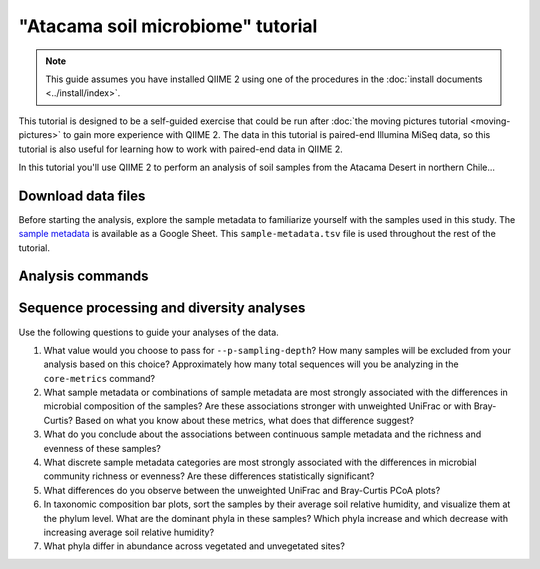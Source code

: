 "Atacama soil microbiome" tutorial
==================================

.. note:: This guide assumes you have installed QIIME 2 using one of the procedures in the :doc:`install documents <../install/index>`.

This tutorial is designed to be a self-guided exercise that could be run after :doc:`the moving pictures tutorial <moving-pictures>` to gain more experience with QIIME 2. The data in this tutorial is paired-end Illumina MiSeq data, so this tutorial is also useful for learning how to work with paired-end data in QIIME 2.

In this tutorial you'll use QIIME 2 to perform an analysis of soil samples from the Atacama Desert in northern Chile...

Download data files
-------------------

Before starting the analysis, explore the sample metadata to familiarize yourself with the samples used in this study. The `sample metadata`_ is available as a Google Sheet. This ``sample-metadata.tsv`` file is used throughout the rest of the tutorial.

.. download::
   :url: https://docs.google.com/spreadsheets/d/1xMP1EjKZDrzdKLnQr7LGVAY35ongxrreT28k0EACtfg/export?gid=0&format=tsv
   :saveas: sample-metadata.tsv

.. command-block::

   mkdir emp-paired-end-sequences

.. download::
   :url: https://dl.dropboxusercontent.com/u/2868868/data/qiime2/tutorials/importing-sequence-data/2017.2/emp-paired-end-sequences/atacama-10p/forward.fastq.gz
   :saveas: emp-paired-end-sequences/forward.fastq.gz

.. download::
   :url: https://dl.dropboxusercontent.com/u/2868868/data/qiime2/tutorials/importing-sequence-data/2017.2/emp-paired-end-sequences/atacama-10p/reverse.fastq.gz
   :saveas: emp-paired-end-sequences/reverse.fastq.gz

.. download::
   :url: https://dl.dropboxusercontent.com/u/2868868/data/qiime2/tutorials/importing-sequence-data/2017.2/emp-paired-end-sequences/atacama-10p/barcodes.fastq.gz
   :saveas: emp-paired-end-sequences/barcodes.fastq.gz

.. download::
   :url: https://data.qiime2.org/2.0.6/common/silva-119-99-full-length-nb-classifier.qza
   :saveas: silva-119-99-full-length-nb-classifier.qza

Analysis commands
-----------------

.. command-block::

   qiime tools import \
      --type EMPPairedEndSequences \
      --input-path emp-paired-end-sequences \
      --output-path emp-paired-end-sequences.qza

   qiime demux emp-paired \
     --m-barcodes-file sample-metadata.tsv \
     --m-barcodes-category BarcodeSequence \
     --i-seqs emp-paired-end-sequences.qza \
     --o-per-sample-sequences demux \
     --p-rev-comp-mapping-barcodes

   qiime demux summarize \
     --i-data demux.qza \
     --o-visualization demux.qzv \
     --p-n 10

   qiime dada2 denoise-paired \
     --i-demultiplexed-seqs demux.qza \
     --o-table table \
     --o-representative-sequences rep-seqs \
     --p-trim-left-f 10 \
     --p-trim-left-r 10 \
     --p-trunc-len-f 150 \
     --p-trunc-len-r 150 \
     --p-n-threads 0 \
     --p-n-reads-learn 100000

   qiime feature-table summarize \
     --i-table table.qza \
     --o-visualization table.qzv

   qiime feature-table tabulate-seqs \
     --i-data rep-seqs.qza \
     --o-visualization rep-seqs.qzv

   qiime alignment mafft \
     --i-sequences rep-seqs.qza \
     --o-alignment aligned-rep-seqs.qza

   qiime alignment mask \
     --i-alignment aligned-rep-seqs.qza \
     --o-masked-alignment masked-aligned-rep-seqs.qza

   qiime phylogeny fasttree \
     --i-alignment masked-aligned-rep-seqs.qza \
     --o-tree unrooted-tree.qza

   qiime phylogeny midpoint-root \
     --i-tree unrooted-tree.qza \
     --o-rooted-tree rooted-tree.qza

   qiime diversity core-metrics \
     --i-phylogeny rooted-tree.qza \
     --i-table table.qza \
     --p-sampling-depth 2026 \
     --output-dir cm2026

   qiime diversity alpha-group-significance \
     --i-alpha-diversity cm2026/faith_pd_vector.qza \
     --m-metadata-file sample-metadata.tsv \
     --o-visualization cm2026/faith-pd-group-significance.qzv

   qiime diversity alpha-group-significance \
     --i-alpha-diversity cm2026/observed_otus_vector.qza \
     --m-metadata-file sample-metadata.tsv \
     --o-visualization cm2026/observed-otus-group-significance.qzv

   qiime diversity alpha-group-significance \
     --i-alpha-diversity cm2026/evenness_vector.qza \
     --m-metadata-file sample-metadata.tsv \
     --o-visualization cm2026/evenness-group-significance.qzv

   qiime diversity alpha-correlation \
     --i-alpha-diversity cm2026/faith_pd_vector.qza \
     --m-metadata-file sample-metadata.tsv \
     --o-visualization cm2026/faith-pd-correlation.qzv

   qiime diversity alpha-correlation \
     --i-alpha-diversity cm2026/evenness_vector.qza \
     --m-metadata-file sample-metadata.tsv \
     --o-visualization cm2026/evenness-correlation.qzv

   qiime emperor plot \
     --i-pcoa cm2026/unweighted_unifrac_pcoa_results.qza \
     --m-metadata-file sample-metadata.tsv \
     --o-visualization cm2026/unweighted-unifrac-emperor.qzv

   qiime diversity bioenv \
     --i-distance-matrix cm2026/unweighted_unifrac_distance_matrix.qza \
     --m-metadata-file sample-metadata.tsv \
     --o-visualization cm2026/unweighted-unifrac-bioenv.qzv

   qiime feature-classifier classify \
     --i-classifier silva-119-99-full-length-nb-classifier.qza \
     --i-reads rep-seqs.qza \
     --o-classification taxonomy.qza

   qiime taxa tabulate \
     --i-data taxonomy.qza \
     --o-visualization taxonomy.qzv

   qiime taxa barplot \
     --i-table table.qza \
     --i-taxonomy taxonomy.qza \
     --m-metadata-file sample-metadata.tsv \
     --o-visualization taxa-bar-plots.qzv

   qiime taxa collapse \
     --i-table table.qza \
     --i-taxonomy taxonomy.qza \
     --p-level 2 \
     --o-collapsed-table table-l2.qza

   qiime composition add-pseudocount \
     --i-table table-l2.qza \
     --o-composition-table comp-table-l2.qza

   qiime composition ancom \
     --i-table comp-table-l2.qza \
     --m-metadata-file sample-metadata.tsv \
     --m-metadata-file sample-metadata.tsv \
     --m-metadata-category Vegetation \
     --o-visualization l2-ancom-Vegetation.qzv

Sequence processing and diversity analyses
------------------------------------------

Use the following questions to guide your analyses of the data.

#. What value would you choose to pass for ``--p-sampling-depth``? How many samples will be excluded from your analysis based on this choice? Approximately how many total sequences will you be analyzing in the ``core-metrics`` command?

#. What sample metadata or combinations of sample metadata are most strongly associated with the differences in microbial composition of the samples? Are these associations stronger with unweighted UniFrac or with Bray-Curtis? Based on what you know about these metrics, what does that difference suggest?

#. What do you conclude about the associations between continuous sample metadata and the richness and evenness of these samples?

#. What discrete sample metadata categories are most strongly associated with the differences in microbial community richness or evenness? Are these differences statistically significant?

#. What differences do you observe between the unweighted UniFrac and Bray-Curtis PCoA plots?

#. In taxonomic composition bar plots, sort the samples by their average soil relative humidity, and visualize them at the phylum level. What are the dominant phyla in these samples? Which phyla increase and which decrease with increasing average soil relative humidity?

#. What phyla differ in abundance across vegetated and unvegetated sites?

.. _sample metadata: https://docs.google.com/spreadsheets/d/1xMP1EjKZDrzdKLnQr7LGVAY35ongxrreT28k0EACtfg/edit?usp=sharing
